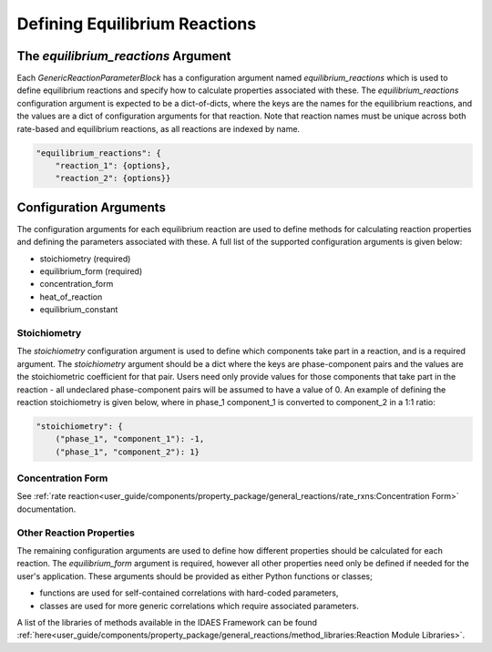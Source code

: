 Defining Equilibrium Reactions
==============================


The `equilibrium_reactions` Argument
------------------------------------

Each `GenericReactionParameterBlock` has a configuration argument named `equilibrium_reactions` which is used to define equilibrium reactions and specify how to calculate properties associated with these. The `equilibrium_reactions` configuration argument is expected to be a dict-of-dicts, where the keys are the names for the equilibrium reactions, and the values are a dict of configuration arguments for that reaction. Note that reaction names must be unique across both rate-based and equilibrium reactions, as all reactions are indexed by name.

.. code-block:: python

    "equilibrium_reactions": {
        "reaction_1": {options},
        "reaction_2": {options}}

Configuration Arguments
-----------------------

The configuration arguments for each equilibrium reaction are used to define methods for calculating reaction properties and defining the parameters associated with these. A full list of the supported configuration arguments is given below:

* stoichiometry (required)
* equilibrium_form (required)
* concentration_form
* heat_of_reaction
* equilibrium_constant

Stoichiometry
^^^^^^^^^^^^^

The `stoichiometry` configuration argument is used to define which components take part in a reaction, and is a required argument. The `stoichiometry` argument should be a dict where the keys are phase-component pairs and the values are the stoichiometric coefficient for that pair. Users need only provide values for those components that take part in the reaction - all undeclared phase-component pairs will be assumed to have a value of 0. An example of defining the reaction stoichiometry is given below, where in phase_1 component_1 is converted to component_2 in a 1:1 ratio:

.. code-block:: python

    "stoichiometry": {
        ("phase_1", "component_1"): -1,
        ("phase_1", "component_2"): 1}

Concentration Form
^^^^^^^^^^^^^^^^^^

See :ref:`rate reaction<user_guide/components/property_package/general_reactions/rate_rxns:Concentration Form>` documentation.

Other Reaction Properties
^^^^^^^^^^^^^^^^^^^^^^^^^

The remaining configuration arguments are used to define how different properties should be calculated for each reaction. The `equilibrium_form` argument is required, however all other properties need only be defined if needed for the user's application. These arguments should be provided as either Python functions or classes;

* functions are used for self-contained correlations with hard-coded parameters,
* classes are used for more generic correlations which require associated parameters.

A list of the libraries of methods available in the IDAES Framework can be found :ref:`here<user_guide/components/property_package/general_reactions/method_libraries:Reaction Module Libraries>`.

